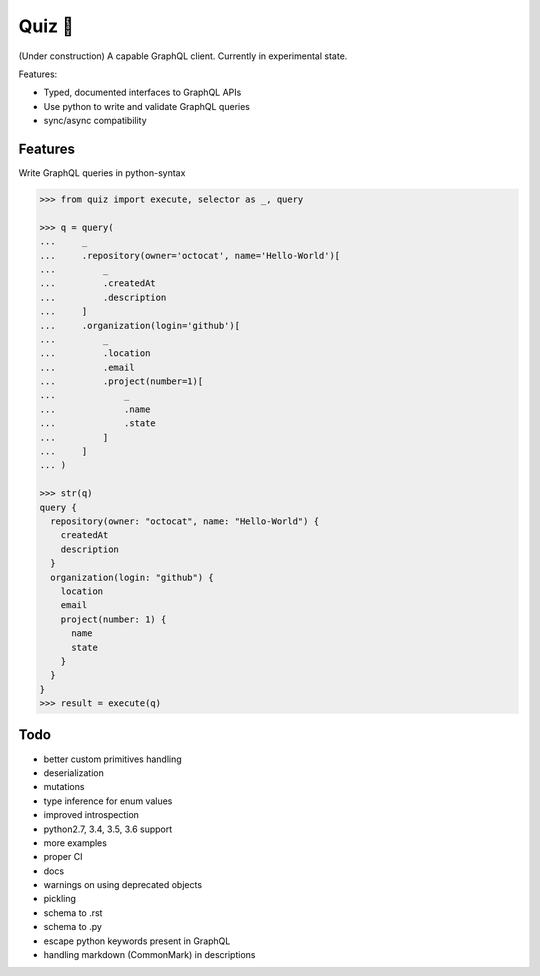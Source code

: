 Quiz 🎱
=======

(Under construction) A capable GraphQL client. Currently in experimental state.

Features:

* Typed, documented interfaces to GraphQL APIs
* Use python to write and validate GraphQL queries
* sync/async compatibility

Features
--------

Write GraphQL queries in python-syntax

.. code-block:: python

   >>> from quiz import execute, selector as _, query

   >>> q = query(
   ...     _
   ...     .repository(owner='octocat', name='Hello-World')[
   ...         _
   ...         .createdAt
   ...         .description
   ...     ]
   ...     .organization(login='github')[
   ...         _
   ...         .location
   ...         .email
   ...         .project(number=1)[
   ...             _
   ...             .name
   ...             .state
   ...         ]
   ...     ]
   ... )

   >>> str(q)
   query {
     repository(owner: "octocat", name: "Hello-World") {
       createdAt
       description
     }
     organization(login: "github") {
       location
       email
       project(number: 1) {
         name
         state
       }
     }
   }
   >>> result = execute(q)


Todo
----

* better custom primitives handling
* deserialization
* mutations
* type inference for enum values
* improved introspection
* python2.7, 3.4, 3.5, 3.6 support
* more examples
* proper CI
* docs
* warnings on using deprecated objects
* pickling
* schema to .rst
* schema to .py
* escape python keywords present in GraphQL
* handling markdown (CommonMark) in descriptions
